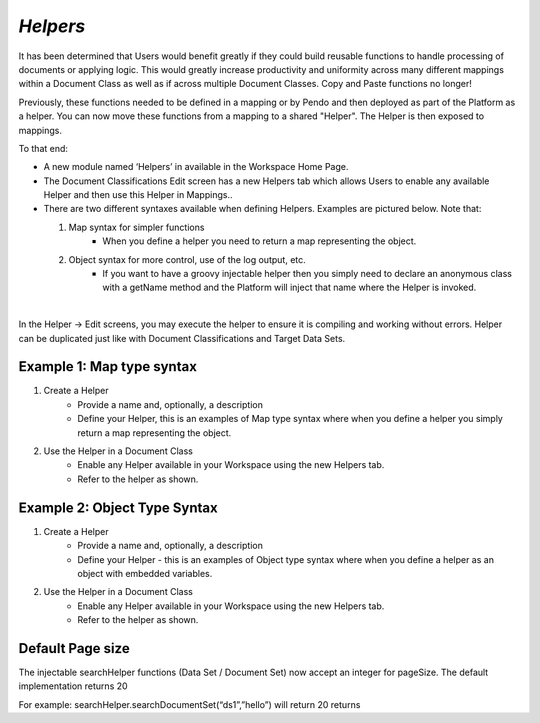 .. _helpers:

*Helpers*
==========

It has been determined that Users would benefit greatly if they could build reusable functions to handle processing of documents or applying logic. This would greatly increase productivity and uniformity across many different mappings within a Document Class as well as if across multiple Document Classes.  Copy and Paste functions no longer!

Previously, these functions needed to be defined in a mapping or by Pendo and then deployed as part of the Platform as a helper. You can now move these functions from a mapping to a shared "Helper". The Helper is then exposed to mappings.

To that end:

* A new module named ‘Helpers’ in available in the Workspace Home Page.

* The Document Classifications Edit screen has a new Helpers tab which allows Users to enable any available Helper and then use this Helper in Mappings..

* There are two different syntaxes available when defining Helpers. Examples are pictured below. Note that:

  1. Map syntax for simpler functions
      * When you define a helper you need to return a map representing the object.

  2. Object syntax for more control, use of the log output, etc.
      * If you want to have a groovy injectable helper then you simply need to declare an anonymous class with a getName method and the Platform will inject that name where the Helper is invoked.

|

In the  Helper -> Edit screens, you may execute the helper to ensure it is compiling and working without errors. Helper can be duplicated just like with Document Classifications and Target Data Sets.

Example 1: Map type syntax
~~~~~~~~~~~~~~~~~~~~~~~~~~~

1. Create a Helper
    * Provide a name and, optionally, a description
    * Define your Helper, this is an examples of Map type syntax where when you define a helper you simply return a map representing the object.

.. image:: appendix-plugins/helpers1.png

2. Use the Helper in a Document Class
    * Enable any Helper available in your Workspace using the new Helpers tab.
    * Refer to the helper as shown.

.. image:: appendix-plugins/helpers2.png

Example 2: Object Type Syntax
~~~~~~~~~~~~~~~~~~~~~~~~~~~~~~
1. Create a Helper
    * Provide a name and, optionally, a description
    * Define your Helper - this is an examples of Object type syntax where when you define a helper as an object with embedded variables.

.. image:: appendix-plugins/helpers3.png

2. Use the Helper in a Document Class
    * Enable any Helper available in your Workspace using the new Helpers tab.
    * Refer to the helper as shown.

.. image:: appendix-plugins/helpers4.png

Default Page size
~~~~~~~~~~~~~~~~~~

The injectable searchHelper functions (Data Set / Document Set) now accept an integer for pageSize. The default implementation returns 20

For example: searchHelper.searchDocumentSet(“ds1”,”hello”) will return 20 returns
